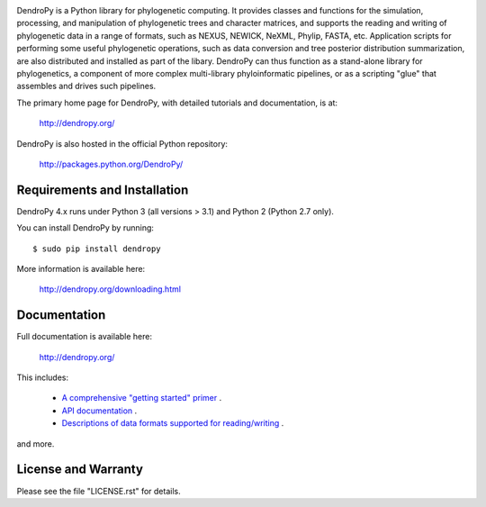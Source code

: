 .. image:: https://raw.githubusercontent.com/jeetsukumaran/DendroPy/DendroPy4/doc/source/_static/dendropy_logo.png
   :align: right
   :alt: DendroPy

.. image:: https://github.com/jeetsukumaran/DendroPy/actions/workflows/ci.yaml/badge.svg
   :target: https://github.com/jeetsukumaran/DendroPy/actions/workflows/ci.yaml

.. image:: https://img.shields.io/pypi/v/DendroPy.svg
        :target: https://pypi.org/project/DendroPy/

.. image:: https://readthedocs.org/projects/DendroPy/badge/?version=main
        :target: https://dendropy.readthedocs.io/en/main/?badge=main
        :alt: Documentation Status

DendroPy is a Python library for phylogenetic computing.
It provides classes and functions for the simulation, processing, and
manipulation of phylogenetic trees and character matrices, and supports the
reading and writing of phylogenetic data in a range of formats, such as NEXUS,
NEWICK, NeXML, Phylip, FASTA, etc.  Application scripts for performing some
useful phylogenetic operations, such as data conversion and tree posterior
distribution summarization, are also distributed and installed as part of the
libary.  DendroPy can thus function as a stand-alone library for phylogenetics,
a component of more complex multi-library phyloinformatic pipelines, or as a
scripting "glue" that assembles and drives such pipelines.

The primary home page for DendroPy, with detailed tutorials and documentation, is at:

    http://dendropy.org/

DendroPy is also hosted in the official Python repository:

    http://packages.python.org/DendroPy/

Requirements and Installation
=============================

DendroPy 4.x runs under Python 3 (all versions > 3.1) and Python 2 (Python 2.7 only).

You can install DendroPy by running::

    $ sudo pip install dendropy

More information is available here:

    http://dendropy.org/downloading.html

Documentation
=============

Full documentation is available here:

    http://dendropy.org/

This includes:

    -   `A comprehensive "getting started" primer <http://dendropy.org/primer/index.html>`_ .
    -   `API documentation <http://dendropy.org/library/index.html>`_ .
    -   `Descriptions of data formats supported for reading/writing <http://dendropy.org/schemas/index.html>`_ .

and more.

License and Warranty
====================

Please see the file "LICENSE.rst" for details.
